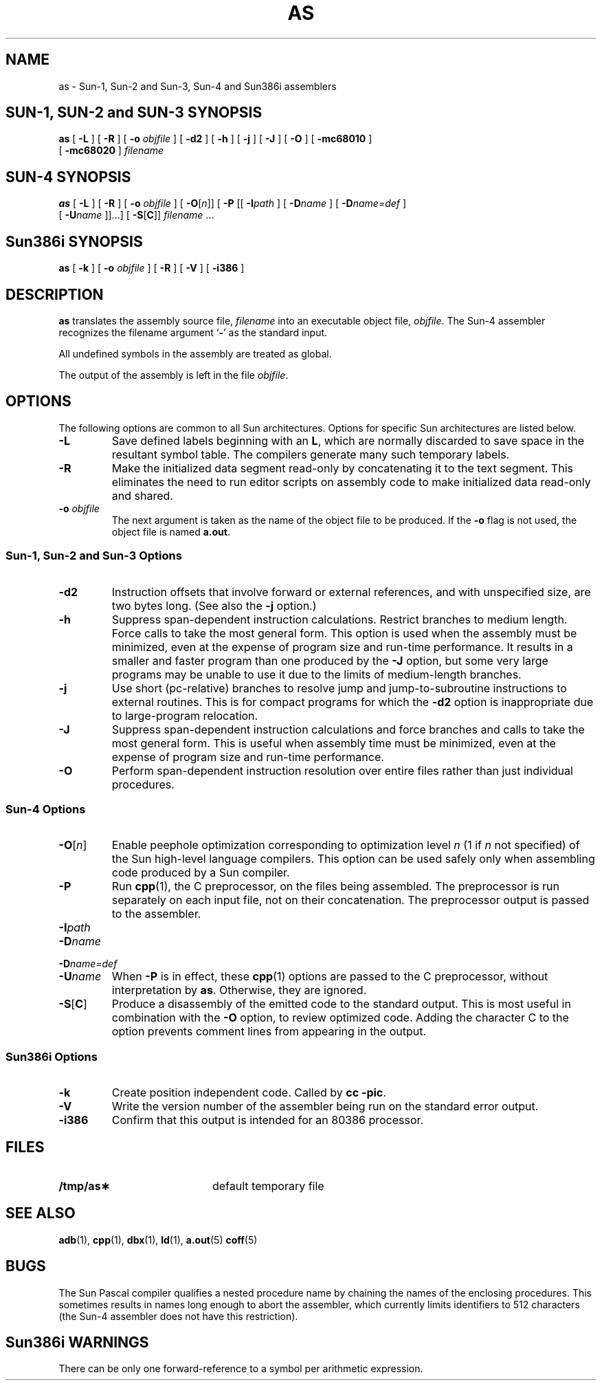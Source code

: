 .\" @(#)as.1 1.1 92/07/30 SMI; from UCB 4.2
.TH AS 1 "18 February 1988"
.SH NAME
as \- Sun-1, Sun-2 and Sun-3, Sun-4 and Sun386i assemblers
.SH "SUN-1, SUN-2 and SUN-3 SYNOPSIS"
.B as
[
.B \-L
] [ 
.B \-R
] [ 
.BI \-o " objfile"
] [ 
.B \-d2
] 
.\"[
.\".B \-e
.\"]
[ 
.B \-h
] [ 
.B \-j
] [ 
.B \-J
] [
.B \-O
]
[
.B \-mc68010
]
.if n .ti +.5i
[
.B \-mc68020
]
.I filename
.SH "SUN-4 SYNOPSIS"
.\" The Sun-4 assembler also supports these flags, which are not intended for
.\" appearance in user documentation:
.\"	-d			turn on assembler/optimizer debugging output
.\"	-da			turn on storage allocation statistics output
.\"	-V			display version# and quit
.\"	-F[O][if]\fIn\fP	select which fab of chips to generate code for
.\"	-Os			report optimizer statistics
.\"	-O[~][A-Z]		selectively turn on/off individual optimizations
.\"	-S[~][lrs]		select inclusion of line#s, register live/dead/
.\"					use info, and node-sequence#s in
.\"					disassembly.
.\" Some of the above may only be available when the assembler is compiled with
.\" the -DDEBUG flag.
.B as
[
.B \-L
] [ 
.B \-R
] [ 
.BI \-o " objfile"
] [
.BI \-O\fR[ n\fR]\|]
[
.B \-P
[\|[
.BI \-I path
] [
.BI \-D name
] [
.BI \-D name=def
]
.if n .ti +.5i
[
.BI \-U name
]\|]\|.\|.\|.\|]
.if t .ti +.5i
[
.BR \-S [ C ]\|]
.\"[
.\".B \-V
.\"]  
.I filename
\&.\|.\|.
.SH Sun386i SYNOPSIS
.B as
[
.B \-k
]
[ 
.B \-o
.I objfile
] 
[ 
.B \-R
] 
[
.B \-V
]
[
.B \-i386
]
.SH DESCRIPTION
.IX  as  ""  "\fLas\fP \(em assembler"
.IX  "programming languages"  "assembler"
.LP
.B as
translates the assembly source file,
.I filename  
into an executable object file,
.IR objfile .
The Sun-4 assembler recognizes the filename argument
.RB ` \- '
as the standard input.
.LP
All undefined symbols in the assembly are treated as global.
.LP
The output of the assembly is left in the file
.IR objfile .
.SH OPTIONS
.LP
The following options are common to all Sun architectures.  Options
for specific Sun architectures are listed below.
.TP
.B \-L
Save defined labels beginning with an
.BR L ,
which are normally discarded
to save space in the resultant symbol table.
The compilers generate many such temporary labels.
.TP
.B \-R
Make the initialized data segment read-only by concatenating 
it to the text segment.
This eliminates the need to run editor scripts on assembly
code to make initialized data read-only and shared.
.TP
.BI \-o " objfile"
The next argument is taken as the name of the object file to
be produced.  If the 
.B \-o
flag is not used, the object file is named
.BR a.out .
.SS Sun-1, Sun-2 and Sun-3 Options
.TP
.B \-d2
Instruction offsets that involve forward or external
references, and with unspecified size, are two bytes long.
(See also the 
.B \-j
option.)
.\".TP
.\".B \-e
.\"Allow control sections to begin on any two-byte boundary,
.\"rather than only on four-byte boundaries.
.TP
.B \-h
Suppress span-dependent instruction calculations.  Restrict branches
to medium length.  Force calls to take the most general form.  
This option is used when the assembly must be minimized, even at
the expense of program size and run-time performance.  It
results in a smaller and faster program than one produced by the
.B \-J
option, but some very large programs may be unable to use it due
to the limits of medium-length branches.
.TP
.B \-j
Use short (pc-relative) branches to resolve jump and jump-to-subroutine
instructions to external routines.  This is for compact programs for
which the
.B -d2
option is inappropriate due to large-program relocation.
.TP
.B \-J
Suppress span-dependent instruction calculations and force branches 
and calls to take the most general form.  This is useful when assembly
time must be minimized, even at the expense of program size and
run-time performance.
.TP
.B \-O
Perform span-dependent instruction resolution over entire files
rather than just individual procedures.
.SS Sun-4 Options
.TP
.BI \-O\fR[ n\fR]
Enable peephole optimization corresponding to optimization level
.I n
(1 if
.I n
not specified)
of the Sun high-level language compilers.
This option can be used safely only when assembling code produced
by a Sun compiler.
.TP
.B \-P
Run
.BR cpp (1),
the C preprocessor, on the files being assembled.
The preprocessor is run separately on each input file,
not on their concatenation.
The preprocessor output is passed to the assembler.
.br
.ne 8
.PD 0
.TP
.BI \-I path
.TP
.BI \-D name
.TP
.BI \-D name=def
.TP
.BI \-U name
.PD 
When 
.B \-P
is in effect, these
.BR cpp (1)
options are passed to the C
preprocessor, without interpretation by
.BR as .
Otherwise, they are ignored.
.TP
.BR \-S [ C ]
Produce a disassembly of the emitted code to the standard output.
This is most useful in combination with the
.B \-O
option, to review optimized code.  Adding the character C
to the option prevents comment lines from appearing in the output.
.\".TP
.\".B \-V
.\"Report assembler version information and exit without
.\"assembling.
.SS Sun386i Options
.TP
.B \-k
Create position independent code. Called by
.BR "cc \-pic" .
.TP
.B \-V
Write the version number of the assembler being run
on the standard error output.
.TP
.B \-i386
Confirm that this output is intended for an 80386 processor.
.SH FILES
.PD 0
.TP 20
.B /tmp/as\(**
default temporary file
.PD
.SH "SEE ALSO"
.BR adb (1),
.BR cpp (1),
.BR dbx (1),
.BR ld (1),
.BR a.out (5)
.BR coff (5)
.LP
.TX 4ASSY
.br
.TX ASSY
.SH BUGS
.LP
The Sun Pascal compiler qualifies a nested procedure name by
chaining the names of the enclosing procedures.
This sometimes results in
names long enough to abort the assembler, which 
currently limits identifiers to 512 characters
(the Sun-4 assembler does not have this restriction).
.SH Sun386i WARNINGS
.LP
There can be only one forward-reference to a symbol per arithmetic
expression.
